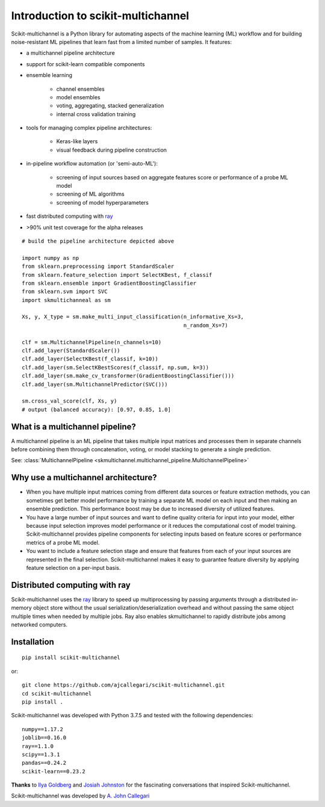 Introduction to scikit-multichannel
===================================

Scikit-multichannel is a Python library for automating aspects of the machine learning
(ML) workflow and for building noise-resistant ML pipelines that learn fast
from a limited number of samples.  It features:

- a multichannel pipeline architecture
- support for scikit-learn compatible components
- ensemble learning

    - channel ensembles
    - model ensembles
    - voting, aggregating, stacked generalization
    - internal cross validation training

- tools for managing complex pipeline architectures:

    - Keras-like layers
    - visual feedback during pipeline construction

- in-pipeline workflow automation (or 'semi-auto-ML'):

    - screening of input sources based on aggregate features score or
      performance of a probe ML model
    - screening of ML algorithms
    - screening of model hyperparameters

- fast distributed computing with `ray <https://docs.ray.io/en/master/>`_

- >90% unit test coverage for the alpha releases

.. figure::  _images/profile.png
   :align:   center

::

  # build the pipeline architecture depicted above

  import numpy as np
  from sklearn.preprocessing import StandardScaler
  from sklearn.feature_selection import SelectKBest, f_classif
  from sklearn.ensemble import GradientBoostingClassifier
  from sklearn.svm import SVC
  import skmultichanneal as sm

  Xs, y, X_type = sm.make_multi_input_classification(n_informative_Xs=3,
                                                     n_random_Xs=7)

  clf = sm.MultichannelPipeline(n_channels=10)
  clf.add_layer(StandardScaler())
  clf.add_layer(SelectKBest(f_classif, k=10))
  clf.add_layer(sm.SelectKBestScores(f_classif, np.sum, k=3))
  clf.add_layer(sm.make_cv_transformer(GradientBoostingClassifier()))
  clf.add_layer(sm.MultichannelPredictor(SVC()))

  sm.cross_val_score(clf, Xs, y)
  # output (balanced accuracy): [0.97, 0.85, 1.0]

What is a multichannel pipeline?
--------------------------------
A multichannel pipeline is an ML pipeline that takes multiple input matrices
and processes them in separate channels before combining them through
concatenation, voting, or model stacking to generate a single prediction.

See:
:class:`MultichannelPipeline <skmultichannel.multichannel_pipeline.MultichannelPipeline>`

Why use a multichannel architecture?
------------------------------------
- When you have multiple input matrices coming from different data sources or
  feature extraction methods, you can sometimes get better model performance by
  training a separate ML model on each input and then making an ensemble
  prediction.  This performance boost may be due to increased diversity of
  utilized features.

- You have a large number of input sources and want to define quality criteria
  for input into your model, either because input selection improves model
  performance or it reduces the computational cost of model training.
  Scikit-multichannel provides pipeline components for selecting inputs based on feature scores or performance metrics of a probe ML model.

- You want to include a feature selection stage and ensure that features from
  each of your input sources are represented in the final selection.
  Scikit-multichannel makes it easy to guarantee feature diversity by applying feature
  selection on a per-input basis.

Distributed computing with ray
------------------------------
Scikit-multichannel uses the `ray <https://docs.ray.io/en/master/>`_ library to speed up
multiprocessing by passing arguments through a distributed in-memory object
store without the usual serialization/deserialization overhead and without
passing the same object multiple times when needed by multiple jobs.  Ray also
enables skmultichannel to rapidly distribute jobs among networked computers.

Installation
------------
::

  pip install scikit-multichannel

or:

::

  git clone https://github.com/ajcallegari/scikit-multichannel.git
  cd scikit-multichannel
  pip install .


Scikit-multichannel was developed with Python 3.7.5 and tested with the following
dependencies:
::

  numpy==1.17.2
  joblib==0.16.0
  ray==1.1.0
  scipy==1.3.1
  pandas==0.24.2
  scikit-learn==0.23.2


**Thanks** to `Ilya Goldberg <https://github.com/igg/>`_ and
`Josiah Johnston <https://github.com/josiahjohnston>`_ for the fascinating
conversations that inspired Scikit-multichannel.

Scikit-multichannel was developed by `A. John Callegari <https://www.linkedin.com/in/ajcallegari/>`_
